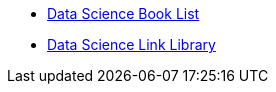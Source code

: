 * xref:introduction.adoc[Data Science Book List]
* xref:link_library.adoc[Data Science Link Library]